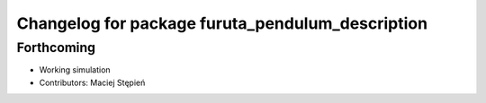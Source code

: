 ^^^^^^^^^^^^^^^^^^^^^^^^^^^^^^^^^^^^^^^^^^^^^^^^^
Changelog for package furuta_pendulum_description
^^^^^^^^^^^^^^^^^^^^^^^^^^^^^^^^^^^^^^^^^^^^^^^^^

Forthcoming
-----------
* Working simulation
* Contributors: Maciej Stępień
